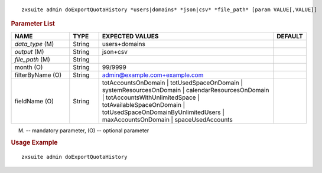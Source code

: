 
::

   zxsuite admin doExportQuotaHistory *users|domains* *json|csv* *file_path* [param VALUE[,VALUE]]

.. rubric:: Parameter List


.. csv-table::
   :header: "NAME", "TYPE", "EXPECTED VALUES", "DEFAULT"
   :widths: 20, 10, 60, 10

   "*data_type* (M)", "String", "users+domains"
   "*output* (M)", "String", "json+csv", ""
   "*file_path* (M)", "String", " ", ""
   "month (O)", "String", "99/9999", ""
   "filterByName (O)", "String", "admin@example.com+example.com", ""
   "fieldName (O)", "String", "totAccountsOnDomain |
   totUsedSpaceOnDomain | systemResourcesOnDomain |
   calendarResourcesOnDomain | totAccountsWithUnlimitedSpace |
   totAvailableSpaceOnDomain | totUsedSpaceOnDomainByUnlimitedUsers |
   maxAccountsOnDomain | spaceUsedAccounts", ""


(M) -- mandatory parameter, (O) -- optional parameter

.. rubric:: Usage Example

::

   zxsuite admin doExportQuotaHistory
